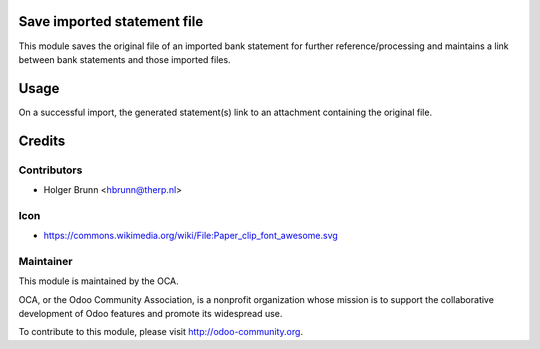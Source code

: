 Save imported statement file
============================

This module saves the original file of an imported bank statement for further reference/processing and maintains a link between bank statements and those imported files.

Usage
=====

On a successful import, the generated statement(s) link to an attachment containing the original file.

Credits
=======

Contributors
------------

* Holger Brunn <hbrunn@therp.nl>

Icon
----

* https://commons.wikimedia.org/wiki/File:Paper_clip_font_awesome.svg

Maintainer
----------

.. image:: http://odoo-community.org/logo.png
    :alt: Odoo Community Association
    :target: http://odoo-community.org

This module is maintained by the OCA.

OCA, or the Odoo Community Association, is a nonprofit organization whose mission is to support the collaborative development of Odoo features and promote its widespread use.

To contribute to this module, please visit http://odoo-community.org.

